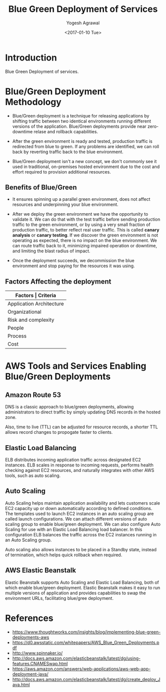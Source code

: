#+Title: Blue Green Deployment of Services
#+Author: Yogesh Agrawal
#+Email: yogeshiiith@gmail.com
#+Date: <2017-01-10 Tue>

* Introduction
  Blue Green Deployment of services.

* Blue/Green Deployment Methodology
  - Blue/Green deployment is a technique for releasing applications by
    shifting traffic between two identical environments running
    different versions of the application. Blue/Green deployments
    provide near zero-downtime relase and rollback capabilities.

  - After the green environment is ready and tested, production
    traffic is redirected from blue to green. If any problems are
    identified, we can roll back by reverting traffic back to the blue
    environment.

    [[./blue-green-deployment.jpg]]

  - Blue/Green deployment isn't a new concept, we don't commonly see
    it used in traditional, on-premises hosted environment due to the
    cost and effort required to provision additional resources.

** Benefits of Blue/Green
   - It ensures spinning up a parallel green environment, does not
     affect resources and underpinning your blue environment.

   - After we deploy the green environment we have the opportunity to
     validate it. We can do that with the test traffic before sending
     production traffic to the green environment, or by using a very
     small fraction of production traffic, to better reflect real user
     traffic. This is called *canary analysis* or *canary testing*. If
     we discover the green environment is not operating as expected,
     there is no impact on the blue environment. We can route traffic
     back to it, minimizing impaired operation or downtime, and
     limiting the blast radius of impact.

   - Once the deployment succeeds, we decommission the blue
     environment and stop paying for the resources it was using.

** Factors Affecting the deployment
   |--------------------------+--------------------------------|
   | *Factors                 | Criteria*                      |
   |--------------------------+--------------------------------|
   | Application Architecture | Dependencies                   |
   |--------------------------+--------------------------------|
   | Organizational           | Speed and number of iterations |
   |--------------------------+--------------------------------|
   | Risk and complexity      | Impact of failed radius        |
   |--------------------------+--------------------------------|
   | People                   | Expertise                      |
   |--------------------------+--------------------------------|
   | Process                  | Testing/QA                     |
   |--------------------------+--------------------------------|
   | Cost                     | Operating budget               |
   |--------------------------+--------------------------------|

* AWS Tools and Services Enabling Blue/Green Deployments
** Amazon Route 53
   DNS is a classic approach to blue/green deployments, allowing
   administrators to direct traffic by simply updating DNS records in
   the hosted zone. 
   
   Also, time to live (TTL) can be adjusted for resource records, a
   shorter TTL allows record changes to propogate faster to clients.

** Elastic Load Balancing
   ELB distributes incoming application traffic across designated EC2
   instances. ELB scales in response to incoming requests, performs
   health checking against EC2 resources, and naturally integrates
   with other AWS tools, such as auto scaling.
** Auto Scaling
   Auto Scaling helps maintain application availability and lets
   customers scale EC2 capacity up or down automatically according to
   defined conditions. The templates used to launch EC2 instances in
   an auto scaling group are called launch configurations. We can
   attach different versions of auto scaling group to enable
   blue/green deployment. We can also configure Auto Scaling for use
   with an Elastic Load Balancing load balancer. In this configuration
   ELB balances the traffic across the EC2 instances running in an
   Auto Scaling group.

   Auto scaling also allows instances to be placed in a Standby state,
   instead of termination, which helps quick rollback when required.

** AWS Elastic Beanstalk
   Elastic Beanstalk supports Auto Scaling and Elastic Load Balancing,
   both of which enable blue/green deployment. Elastic Beanstalk makes
   it easy to run multiple versions of application and provides
   capabilities to swap the environment URLs, facilitating blue/gree
   deployment.

* References
  - https://www.thoughtworks.com/insights/blog/implementing-blue-green-deployments-aws
  - https://d0.awsstatic.com/whitepapers/AWS_Blue_Green_Deployments.pdf
  - http://www.spinnaker.io/
  - http://docs.aws.amazon.com/elasticbeanstalk/latest/dg/using-features.CNAMESwap.html
  - https://aws.amazon.com/answers/web-applications/aws-web-app-deployment-java/
  - http://docs.aws.amazon.com/elasticbeanstalk/latest/dg/create_deploy_Java.html
